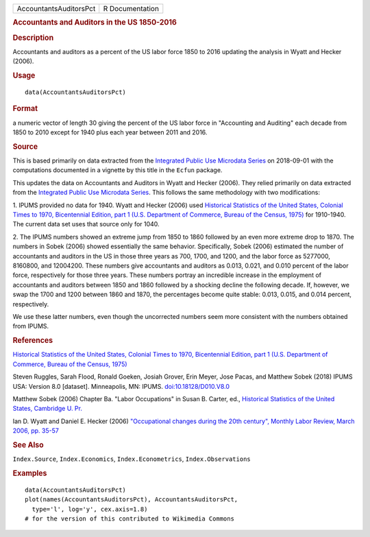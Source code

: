 .. container::

   .. container::

      ====================== ===============
      AccountantsAuditorsPct R Documentation
      ====================== ===============

      .. rubric:: Accountants and Auditors in the US 1850-2016
         :name: accountants-and-auditors-in-the-us-1850-2016

      .. rubric:: Description
         :name: description

      Accountants and auditors as a percent of the US labor force 1850
      to 2016 updating the analysis in Wyatt and Hecker (2006).

      .. rubric:: Usage
         :name: usage

      ::

         data(AccountantsAuditorsPct)

      .. rubric:: Format
         :name: format

      a numeric vector of length 30 giving the percent of the US labor
      force in "Accounting and Auditing" each decade from 1850 to 2010
      except for 1940 plus each year between 2011 and 2016.

      .. rubric:: Source
         :name: source

      This is based primarily on data extracted from the `Integrated
      Public Use Microdata
      Series <https://en.wikipedia.org/wiki/IPUMS>`__ on 2018-09-01 with
      the computations documented in a vignette by this title in the
      ``Ecfun`` package.

      This updates the data on Accountants and Auditors in Wyatt and
      Hecker (2006). They relied primarily on data extracted from the
      `Integrated Public Use Microdata
      Series <https://en.wikipedia.org/wiki/IPUMS>`__. This follows the
      same methodology with two modifications:

      1. IPUMS provided no data for 1940. Wyatt and Hecker (2006) used
      `Historical Statistics of the United States, Colonial Times to
      1970, Bicentennial Edition, part 1 (U.S. Department of Commerce,
      Bureau of the Census,
      1975) <https://www.census.gov/library/publications/1975/compendia/hist_stats_colonial-1970.html>`__
      for 1910-1940. The current data set uses that source only for
      1040.

      2. The IPUMS numbers showed an extreme jump from 1850 to 1860
      followed by an even more extreme drop to 1870. The numbers in
      Sobek (2006) showed essentially the same behavior. Specifically,
      Sobek (2006) estimated the number of accountants and auditors in
      the US in those three years as 700, 1700, and 1200, and the labor
      force as 5277000, 8160800, and 12004200. These numbers give
      accountants and auditors as 0.013, 0.021, and 0.010 percent of the
      labor force, respectively for those three years. These numbers
      portray an incredible increase in the employment of accountants
      and auditors between 1850 and 1860 followed by a shocking decline
      the following decade. If, however, we swap the 1700 and 1200
      between 1860 and 1870, the percentages become quite stable: 0.013,
      0.015, and 0.014 percent, respectively.

      We use these latter numbers, even though the uncorrected numbers
      seem more consistent with the numbers obtained from IPUMS.

      .. rubric:: References
         :name: references

      `Historical Statistics of the United States, Colonial Times to
      1970, Bicentennial Edition, part 1 (U.S. Department of Commerce,
      Bureau of the Census,
      1975) <https://www.census.gov/library/publications/1975/compendia/hist_stats_colonial-1970.html>`__

      Steven Ruggles, Sarah Flood, Ronald Goeken, Josiah Grover, Erin
      Meyer, Jose Pacas, and Matthew Sobek (2018) IPUMS USA: Version 8.0
      [dataset]. Minneapolis, MN: IPUMS.
      `doi:10.18128/D010.V8.0 <https://doi.org/10.18128/D010.V8.0>`__

      Matthew Sobek (2006) Chapter Ba. "Labor Occupations" in Susan B.
      Carter, ed., `Historical Statistics of the United States,
      Cambridge U.
      Pr. <https://en.wikipedia.org/wiki/Historical_Statistics_of_the_United_States>`__

      Ian D. Wyatt and Daniel E. Hecker (2006) `"Occupational changes
      during the 20th century", Monthly Labor Review, March 2006, pp.
      35-57 <https://www.bls.gov/mlr/2006/03/art3full.pdf>`__

      .. rubric:: See Also
         :name: see-also

      ``Index.Source``, ``Index.Economics``, ``Index.Econometrics``,
      ``Index.Observations``

      .. rubric:: Examples
         :name: examples

      ::

         data(AccountantsAuditorsPct)
         plot(names(AccountantsAuditorsPct), AccountantsAuditorsPct, 
           type='l', log='y', cex.axis=1.8)
         # for the version of this contributed to Wikimedia Commons  
